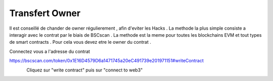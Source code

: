 Transfert Owner
=========

Il est conseillé de chander de owner régulierement , afin d'eviter les Hacks . La methode la plus simple consiste a interagir avec le contrat par le biais de BSCscan .
La methode est la meme pour toutes les blockchains EVM et tout types de smart contracts .
Pour cela vous devez etre le owner du contrat .

Connectez vous a l'adresse du contrat 

https://bscscan.com/token/0x1E16D4579D6a1471745a20eC491739e201971151#writeContract



.. figure:: ./.screen/Capture.PNG
   :scale: 35%
   :align: left
   
   
Cliquez sur "write contract" puis sur "connect to web3"
   
.. figure:: ./.screen/Write.PNG
   :scale: 35%
   :align: left
   
   
.. figure:: ./.screen/trans.PNG
   :scale: 35%
   :align: left
